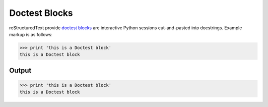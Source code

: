 Doctest Blocks
==============

reStructuredText provide `doctest blocks`_ are interactive Python sessions
cut-and-pasted into docstrings. Example markup is as follows:

.. code-block:: none

    >>> print 'this is a Doctest block'
    this is a Doctest block

Output
------

>>> print 'this is a Doctest block'
this is a Doctest block

.. references ------------------------------------------------------------------

.. _doctest blocks: https://docutils.sourceforge.io/docs/ref/rst/restructuredtext.html#doctest-blocks
